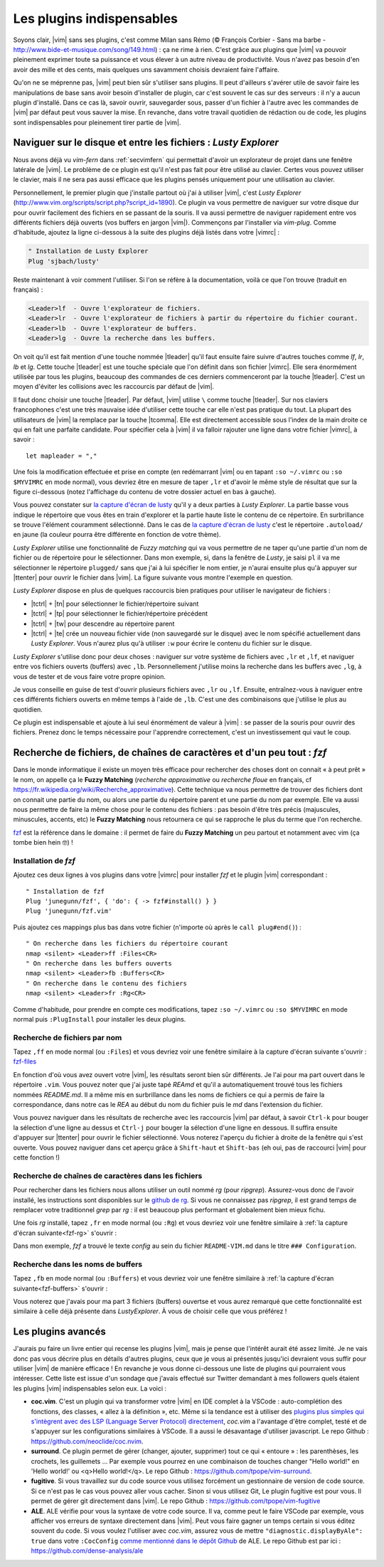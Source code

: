 .. _plugins:

**************************
Les plugins indispensables
**************************

Soyons clair, |vim| sans ses plugins, c'est comme Milan sans Rémo (© François Corbier - Sans ma barbe - http://www.bide-et-musique.com/song/149.html) : ça ne rime à rien. C'est grâce aux plugins que |vim| va pouvoir pleinement exprimer toute sa puissance et vous élever à un autre niveau de productivité. Vous n'avez pas besoin d'en avoir des mille et des cents, mais quelques uns savamment choisis devraient faire l'affaire.

Qu'on ne se méprenne pas, |vim| peut bien sûr s'utiliser sans plugins. Il peut d'ailleurs s'avérer utile de savoir faire les manipulations de base sans avoir besoin d'installer de plugin, car c'est souvent le cas sur des serveurs : il n'y a aucun plugin d'installé. Dans ce cas là, savoir ouvrir, sauvegarder sous, passer d'un fichier à l'autre avec les commandes de |vim| par défaut peut vous sauver la mise. En revanche, dans votre travail quotidien de rédaction ou de code, les plugins sont indispensables pour pleinement tirer partie de |vim|.

.. _seclusty:

Naviguer sur le disque et entre les fichiers : *Lusty Explorer*
===============================================================

Nous avons déjà vu `vim-fern` dans :ref:`secvimfern` qui permettait d'avoir un explorateur de projet dans une fenêtre latérale de |vim|. Le problème de ce plugin est qu'il n'est pas fait pour être utilisé au clavier. Certes vous pouvez utiliser le clavier, mais il ne sera pas aussi efficace que les plugins pensés uniquement pour une utilisation au clavier.

Personnellement, le premier plugin que j'installe partout où j'ai à utiliser |vim|, c'est *Lusty Explorer* (http://www.vim.org/scripts/script.php?script_id=1890). Ce plugin va vous permettre de naviguer sur votre disque dur pour ouvrir facilement des fichiers en se passant de la souris. Il va aussi permettre de naviguer rapidement entre vos différents fichiers déjà ouverts (vos buffers en jargon |vim|). Commençons par l'installer via *vim-plug*. Comme d'habitude, ajoutez la ligne ci-dessous à la suite des plugins déjà listés dans votre |vimrc| :


.. code-block::

    " Installation de Lusty Explorer
    Plug 'sjbach/lusty'

Reste maintenant à voir comment l'utiliser. Si l'on se réfère à la documentation, voilà ce que l'on trouve (traduit en français) :

.. code-block:: html

    <Leader>lf  - Ouvre l'explorateur de fichiers.
    <Leader>lr  - Ouvre l'explorateur de fichiers à partir du répertoire du fichier courant.
    <Leader>lb  - Ouvre l'explorateur de buffers.
    <Leader>lg  - Ouvre la recherche dans les buffers.

On voit qu'il est fait mention d'une touche nommée |tleader| qu'il faut ensuite faire suivre d'autres touches comme *lf*, *lr*, *lb* et *lg*. Cette touche |tleader| est une touche spéciale que l'on définit dans son fichier |vimrc|. Elle sera énormément utilisée par tous les plugins, beaucoup des commandes de ces derniers commenceront par la touche |tleader|. C'est un moyen d'éviter les collisions avec les raccourcis par défaut de |vim|.

Il faut donc choisir une touche |tleader|. Par défaut, |vim| utilise ``\`` comme touche |tleader|. Sur nos claviers francophones c'est une très mauvaise idée d'utiliser cette touche car elle n'est pas pratique du tout. La plupart des utilisateurs de |vim| la remplace par la touche |tcomma|. Elle est directement accessible sous l'index de la main droite ce qui en fait une parfaite candidate. Pour spécifier cela à |vim| il va falloir rajouter une ligne dans votre fichier |vimrc|, à savoir : ::

    let mapleader = ","

Une fois la modification effectuée et prise en compte (en redémarrant |vim| ou en tapant ``:so ~/.vimrc`` ou ``:so $MYVIMRC`` en mode normal), vous devriez être en mesure de taper ``,lr`` et d'avoir le même style de résultat que sur la figure ci-dessous (notez l'affichage du contenu de votre dossier actuel en bas à gauche).

.. _la capture d'écran de lusty: lusty_

.. _lusty:

.. image:: ../../book-tex/graphics/vim-lusty.png

Vous pouvez constater sur `la capture d'écran de lusty`_ qu'il y a deux parties à *Lusty Explorer*. La partie basse vous indique le répertoire que vous êtes en train d'explorer et la partie haute liste le contenu de ce répertoire. En surbrillance se trouve l'élément couramment sélectionné. Dans le cas de `la capture d'écran de lusty`_ c'est le répertoire ``.autoload/`` en jaune  (la couleur pourra être différente en fonction de votre thème).

*Lusty Explorer* utilise une fonctionnalité de *Fuzzy matching* qui va vous permettre de ne taper qu'une partie d'un nom de fichier ou de répertoire pour le sélectionner. Dans mon exemple, si, dans la fenêtre de *Lusty*, je saisi ``pl`` il va me sélectionner le répertoire ``plugged/`` sans que j'ai à lui spécifier le nom entier, je n'aurai ensuite plus qu'à appuyer sur |ttenter| pour ouvrir le fichier dans |vim|. La figure suivante vous montre l'exemple en question.

.. _fuzzy:

.. image:: ../../book-tex/graphics/vim-lusty-fuzzy.png


*Lusty Explorer* dispose en plus de quelques raccourcis bien pratiques pour utiliser le navigateur de fichiers :

* |tctrl| + |tn| pour sélectionner le fichier/répertoire suivant
* |tctrl| + |tp| pour sélectionner le fichier/répertoire précédent
* |tctrl| + |tw| pour descendre au répertoire parent
* |tctrl| + |te| crée un nouveau fichier vide (non sauvegardé sur le disque) avec le nom spécifié actuellement dans *Lusty Explorer*. Vous n'aurez plus qu'à utiliser ``:w`` pour écrire le contenu du fichier sur le disque.

*Lusty Explorer* s'utilise donc pour deux choses : naviguer sur votre système de fichiers avec ``,lr`` et ``,lf``, et naviguer entre vos fichiers ouverts (buffers) avec ``,lb``. Personnellement j'utilise moins la recherche dans les buffers avec ``,lg``, à vous de tester et de vous faire votre propre opinion.

Je vous conseille en guise de test d'ouvrir plusieurs fichiers avec ``,lr`` ou ``,lf``. Ensuite, entraînez-vous à naviguer entre ces différents fichiers ouverts en même temps à l'aide de ``,lb``. C'est une des combinaisons que j'utilise le plus au quotidien.

Ce plugin est indispensable et ajoute à lui seul énormément de valeur à |vim| : se passer de la souris pour ouvrir des fichiers. Prenez donc le temps nécessaire pour l'apprendre correctement, c'est un investissement qui vaut le coup.

Recherche de fichiers, de chaînes de caractères et d'un peu tout : *fzf*
========================================================================

Dans le monde informatique il existe un moyen très efficace pour rechercher des choses dont on connait « à peut prêt » le nom, on appelle ça le **Fuzzy Matching** (*recherche approximative* ou *recherche floue* en français, cf https://fr.wikipedia.org/wiki/Recherche_approximative). Cette technique va nous permettre de trouver des fichiers dont on connait une partie du nom, ou alors une partie du répertoire parent et une partie du nom par exemple. Elle va aussi nous permettre de faire la même chose pour le contenu des fichiers : pas besoin d'être très précis (majuscules, minuscules, accents, etc) le **Fuzzy Matching** nous retournera ce qui se rapproche le plus du terme que l'on recherche.

`fzf <https://github.com/junegunn/fzf>`_ est la référence dans le domaine : il permet de faire du **Fuzzy Matching** un peu partout et notamment avec vim (ça tombe bien hein 🤓) !

Installation de *fzf*
---------------------

Ajoutez ces deux lignes à vos plugins dans votre |vimrc| pour installer *fzf* et le plugin |vim| correspondant : ::


    " Installation de fzf
    Plug 'junegunn/fzf', { 'do': { -> fzf#install() } }
    Plug 'junegunn/fzf.vim'

Puis ajoutez ces mappings plus bas dans votre fichier (n'importe où après le ``call plug#end()``) : ::


    " On recherche dans les fichiers du répertoire courant
    nmap <silent> <Leader>ff :Files<CR>
    " On recherche dans les buffers ouverts
    nmap <silent> <Leader>fb :Buffers<CR>
    " On recherche dans le contenu des fichiers
    nmap <silent> <Leader>fr :Rg<CR>

Comme d'habitude, pour prendre en compte ces modifications, tapez ``:so ~/.vimrc`` ou ``:so $MYVIMRC`` en mode normal puis ``:PlugInstall`` pour installer les deux plugins.

Recherche de fichiers par nom
-----------------------------

Tapez ``,ff`` en mode normal (ou ``:Files``) et vous devriez voir une fenêtre similaire à la capture d'écran suivante s'ouvrir : fzf-files_

.. _fzf-files:

.. image:: ../../book-tex/graphics/vim-fzf-files.png

En fonction d'où vous avez ouvert votre |vim|, les résultats seront bien sûr différents. Je l'ai pour ma part ouvert dans le répertoire ``.vim``. Vous pouvez noter que j'ai juste tapé `REAmd` et qu'il a automatiquement trouvé tous les fichiers nommées `README.md`. Il a même mis en surbrillance dans les noms de fichiers ce qui a permis de faire la correspondance, dans notre cas le `REA` au début du nom du fichier puis le `md` dans l'extension du fichier.

Vous pouvez naviguer dans les résultats de recherche avec les raccourcis |vim| par défaut, à savoir ``Ctrl-k`` pour bouger la sélection d'une ligne au dessus et ``Ctrl-j`` pour bouger la sélection d'une ligne en dessous. Il suffira ensuite d'appuyer sur |ttenter| pour ouvrir le fichier sélectionné. Vous noterez l'aperçu du fichier à droite de la fenêtre qui s'est ouverte. Vous pouvez naviguer dans cet aperçu grâce à ``Shift-haut`` et ``Shift-bas`` (eh oui, pas de raccourci |vim| pour cette fonction !)

Recherche de chaînes de caractères dans les fichiers
----------------------------------------------------

Pour rechercher dans les fichiers nous allons utiliser un outil nommé `rg` (pour `ripgrep`). Assurez-vous donc de l'avoir installé, les instructions sont disponibles sur le `github de rg <https://github.com/BurntSushi/ripgrep#installation>`_. Si vous ne connaissez pas `ripgrep`, il est grand temps de remplacer votre traditionnel `grep` par `rg` : il est beaucoup plus performant et globalement bien mieux fichu.

Une fois `rg` installé, tapez ``,fr`` en mode normal (ou ``:Rg``) et vous devriez voir une fenêtre similaire à :ref:`la capture d'écran suivante<fzf-rg>` s'ouvrir :

.. _fzf-rg:

.. image:: ../../book-tex/graphics/vim-fzf-rg.png

Dans mon exemple, *fzf* a trouvé le texte *config* au sein du fichier ``README-VIM.md`` dans le titre ``### Configuration``.

Recherche dans les noms de buffers
----------------------------------

Tapez ``,fb`` en mode normal (ou ``:Buffers``) et vous devriez voir une fenêtre similaire à :ref:`la capture d'écran suivante<fzf-buffers>` s'ouvrir :


.. _fzf-buffers:

.. image:: ../../book-tex/graphics/vim-fzf-buffers.png


Vous noterez que j'avais pour ma part 3 fichiers (buffers) ouvertse et vous aurez remarqué que cette fonctionnalité est similaire à celle déjà présente dans `LustyExplorer`. À vous de choisir celle que vous préférez !


Les plugins avancés
===================

J'aurais pu faire un livre entier qui recense les plugins |vim|, mais je pense que l'intérêt aurait été assez limité. Je ne vais donc pas vous décrire plus en détails d'autres plugins, ceux que je vous ai présentés jusqu'ici devraient vous suffir pour utiliser |vim| de manière efficace ! En revanche je vous donne ci-dessous une liste de plugins qui pourraient vous intéresser. Cette liste est issue d'un sondage que j'avais effectué sur Twitter demandant à mes followers quels étaient les plugins |vim| indispensables selon eux. La voici :



* **coc.vim**. C'est un plugin qui va transformer votre |vim| en IDE complet à la VSCode : auto-complétion des fonctions, des classes, « allez à la définition », etc. Même si la tendance est à utiliser des `plugins plus simples qui s'intègrent avec des LSP (Language Server Protocol) directement <https://github.com/prabirshrestha/vim-lsp>`_, *coc.vim* a l'avantage d'être complet, testé et de s'appuyer sur les configurations similaires à VSCode. Il a aussi le désavantage d'utiliser javascript. Le repo Github : https://github.com/neoclide/coc.nvim.
* **surround**. Ce plugin permet de gérer (changer, ajouter, supprimer) tout ce qui « entoure » : les parenthèses, les crochets, les guillemets … Par exemple vous pourrez en une combinaison de touches changer "Hello world!" en 'Hello world!' ou <q>Hello world!</q>. Le repo Github : https://github.com/tpope/vim-surround.
* **fugitive**. Si vous travaillez sur du code source vous utilisez forcément un gestionnaire de version de code source. Si ce n'est pas le cas vous pouvez aller vous cacher. Sinon si vous utilisez Git, Le plugin fugitive est pour vous. Il permet de gérer git directement dans |vim|. Le repo Github :  https://github.com/tpope/vim-fugitive
* **ALE**. ALE vérifie pour vous la syntaxe de votre code source. Il va, comme peut le faire VSCode par exemple, vous afficher vos erreurs de syntaxe directement dans |vim|. Peut vous faire gagner un temps certain si vous éditez souvent du code. Si vous voulez l'utiliser avec *coc.vim*, assurez vous de mettre ``"diagnostic.displayByAle": true`` dans votre ``:CocConfig`` `comme mentionné dans le dépôt Github <https://github.com/dense-analysis/ale?tab=readme-ov-file#cocnvim>`_ de ALE. Le repo Github est par ici : https://github.com/dense-analysis/ale

